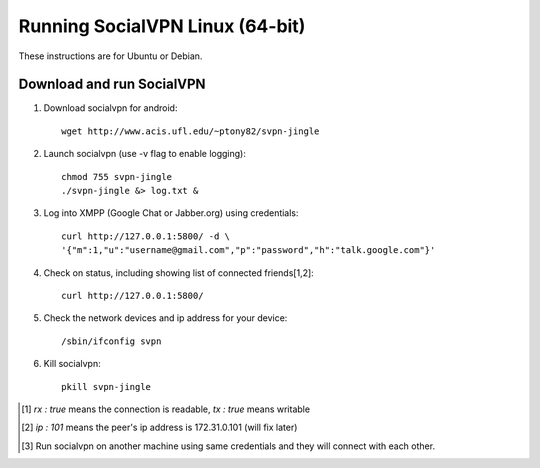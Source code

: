 
================================
Running SocialVPN Linux (64-bit)
================================

These instructions are for Ubuntu or Debian.

Download and run SocialVPN
--------------------------

1. Download socialvpn for android::

    wget http://www.acis.ufl.edu/~ptony82/svpn-jingle

2. Launch socialvpn (use -v flag to enable logging)::

    chmod 755 svpn-jingle
    ./svpn-jingle &> log.txt &

3. Log into XMPP (Google Chat or Jabber.org) using credentials::

    curl http://127.0.0.1:5800/ -d \
    '{"m":1,"u":"username@gmail.com","p":"password","h":"talk.google.com"}'

4. Check on status, including showing list of connected friends[1,2]::

    curl http://127.0.0.1:5800/

5. Check the network devices and ip address for your device::

    /sbin/ifconfig svpn

6. Kill socialvpn::

    pkill svpn-jingle

.. [#] *rx : true* means the connection is readable, *tx : true* means writable
.. [#] *ip : 101* means the peer's ip address is 172.31.0.101 (will fix later)
.. [#] Run socialvpn on another machine using same credentials and they will
   connect with each other.
